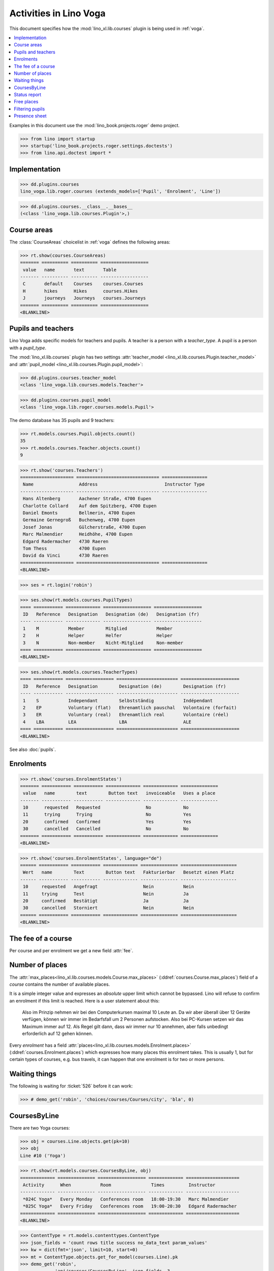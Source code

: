 .. doctest docs/specs/voga/courses.rst
.. _voga.specs.courses:

=======================
Activities in Lino Voga
=======================

This document specifies how the :mod:`lino_xl.lib.courses` plugin is
being used in :ref:`voga`.

.. contents::
  :local:

Examples in this document use the :mod:`lino_book.projects.roger` demo
project.

>>> from lino import startup
>>> startup('lino_book.projects.roger.settings.doctests')
>>> from lino.api.doctest import *



Implementation
==============

>>> dd.plugins.courses
lino_voga.lib.roger.courses (extends_models=['Pupil', 'Enrolment', 'Line'])

>>> dd.plugins.courses.__class__.__bases__
(<class 'lino_voga.lib.courses.Plugin'>,)


Course areas
============

The :class:`CourseAreas` choicelist in :ref:`voga` defines the
following areas:

>>> rt.show(courses.CourseAreas)
======= ========== ========== ==================
 value   name       text       Table
------- ---------- ---------- ------------------
 C       default    Courses    courses.Courses
 H       hikes      Hikes      courses.Hikes
 J       journeys   Journeys   courses.Journeys
======= ========== ========== ==================
<BLANKLINE>



Pupils and teachers
===================

Lino Voga adds specific models for teachers and pupils.
A teacher is a person with a `teacher_type`.
A pupil is a person with a `pupil_type`.

The :mod:`lino_xl.lib.courses` plugin has two settings
:attr:`teacher_model <lino_xl.lib.courses.Plugin.teacher_model>` and
:attr:`pupil_model <lino_xl.lib.courses.Plugin.pupil_model>`:


>>> dd.plugins.courses.teacher_model
<class 'lino_voga.lib.courses.models.Teacher'>

>>> dd.plugins.courses.pupil_model
<class 'lino_voga.lib.roger.courses.models.Pupil'>


The demo database has 35 pupils and 9 teachers:

>>> rt.models.courses.Pupil.objects.count()
35
>>> rt.models.courses.Teacher.objects.count()
9


>>> rt.show('courses.Teachers')
==================== =============================== =================
 Name                 Address                         Instructor Type
-------------------- ------------------------------- -----------------
 Hans Altenberg       Aachener Straße, 4700 Eupen
 Charlotte Collard    Auf dem Spitzberg, 4700 Eupen
 Daniel Emonts        Bellmerin, 4700 Eupen
 Germaine Gernegroß   Buchenweg, 4700 Eupen
 Josef Jonas          Gülcherstraße, 4700 Eupen
 Marc Malmendier      Heidhöhe, 4700 Eupen
 Edgard Radermacher   4730 Raeren
 Tom Thess            4700 Eupen
 David da Vinci       4730 Raeren
==================== =============================== =================
<BLANKLINE>


>>> ses = rt.login('robin')

>>> ses.show(rt.models.courses.PupilTypes)
==== =========== ============= ================== ==================
 ID   Reference   Designation   Designation (de)   Designation (fr)
---- ----------- ------------- ------------------ ------------------
 1    M           Member        Mitglied           Member
 2    H           Helper        Helfer             Helper
 3    N           Non-member    Nicht-Mitglied     Non-member
==== =========== ============= ================== ==================
<BLANKLINE>

>>> ses.show(rt.models.courses.TeacherTypes)
==== =========== ================== ======================= ======================
 ID   Reference   Designation        Designation (de)        Designation (fr)
---- ----------- ------------------ ----------------------- ----------------------
 1    S           Independant        Selbstständig           Indépendant
 2    EP          Voluntary (flat)   Ehrenamtlich pauschal   Volontaire (forfait)
 3    ER          Voluntary (real)   Ehrenamtlich real       Volontaire (réel)
 4    LBA         LEA                LBA                     ALE
==== =========== ================== ======================= ======================
<BLANKLINE>


See also :doc:`pupils`.


Enrolments
==========

>>> rt.show('courses.EnrolmentStates')
======= =========== =========== ============= ============= ==============
 value   name        text        Button text   invoiceable   Uses a place
------- ----------- ----------- ------------- ------------- --------------
 10      requested   Requested                 No            No
 11      trying      Trying                    No            Yes
 20      confirmed   Confirmed                 Yes           Yes
 30      cancelled   Cancelled                 No            No
======= =========== =========== ============= ============= ==============
<BLANKLINE>


>>> rt.show('courses.EnrolmentStates', language="de")
====== =========== =========== ============= ============== =====================
 Wert   name        Text        Button text   Fakturierbar   Besetzt einen Platz
------ ----------- ----------- ------------- -------------- ---------------------
 10     requested   Angefragt                 Nein           Nein
 11     trying      Test                      Nein           Ja
 20     confirmed   Bestätigt                 Ja             Ja
 30     cancelled   Storniert                 Nein           Nein
====== =========== =========== ============= ============== =====================
<BLANKLINE>



The fee of a course
===================

Per course and per enrolment we get a new field :attr:`fee`.

Number of places
================

The :attr:`max_places<lino_xl.lib.courses.models.Course.max_places>`
(:ddref:`courses.Course.max_places`) field of a *course* contains the
number of available places.

It is a simple integer value and expresses an *absolute* upper limit
which cannot be bypassed. Lino will refuse to confirm an enrolment if
this limit is reached. Here is a user statement about this:

    Also im Prinzip nehmen wir bei den Computerkursen maximal 10 Leute
    an. Da wir aber überall über 12 Geräte verfügen, können wir immer
    im Bedarfsfall um 2 Personen aufstocken. Also bei PC-Kursen setzen
    wir das Maximum immer auf 12. Als Regel gilt dann, dass wir immer nur
    10 annehmen, aber falls unbedingt erforderlich auf 12 gehen
    können.

Every *enrolment* has a field
:attr:`places<lino_xl.lib.courses.models.Enrolment.places>`
(:ddref:`courses.Enrolment.places`) which expresses how many places
this enrolment takes. This is usually 1, but for certain types of
courses, e.g. bus travels, it can happen that one enrolment is for two
or more persons.


Waiting things
==============


The following is waiting for :ticket:`526` before it can work:

>>> # demo_get('robin', 'choices/courses/Courses/city', 'bla', 0)


CoursesByLine
=============

There are two Yoga courses:

>>> obj = courses.Line.objects.get(pk=10)
>>> obj
Line #10 ('Yoga')

>>> rt.show(rt.models.courses.CoursesByLine, obj)
============= ============== ================== ============= ====================
 Activity      When           Room               Times         Instructor
------------- -------------- ------------------ ------------- --------------------
 *024C Yoga*   Every Monday   Conferences room   18:00-19:30   Marc Malmendier
 *025C Yoga*   Every Friday   Conferences room   19:00-20:30   Edgard Radermacher
============= ============== ================== ============= ====================
<BLANKLINE>

>>> ContentType = rt.models.contenttypes.ContentType
>>> json_fields = 'count rows title success no_data_text param_values'
>>> kw = dict(fmt='json', limit=10, start=0)
>>> mt = ContentType.objects.get_for_model(courses.Line).pk
>>> demo_get('robin',
...          'api/courses/CoursesByLine', json_fields, 3,
...          mt=mt, mk=obj.pk, **kw)


Status report
=============

The status report gives an overview of active courses.

(TODO: demo fixture should avoid negative free places)

>>> rt.show(rt.models.courses.StatusReport)
... #doctest: +ELLIPSIS +NORMALIZE_WHITESPACE +REPORT_UDIFF
~~~~~~~~
Journeys
~~~~~~~~
<BLANKLINE>
====================== ======================= ======= ================== =========== ============= =========== ========
 Activity               When                    Times   Available places   Confirmed   Free places   Requested   Trying
---------------------- ----------------------- ------- ------------------ ----------- ------------- ----------- --------
 *Five Weekends 2015*   Every month                                        6                         0           0
 *001 Greece 2014*      14/08/2014-20/08/2014                              3                         0           0
 *002 London 2014*      14/07/2014-20/07/2014                              4                         1           0
 **Total (3 rows)**                                     **0**              **13**      **0**         **1**       **0**
====================== ======================= ======= ================== =========== ============= =========== ========
<BLANKLINE>
~~~~~~~~
Computer
~~~~~~~~
<BLANKLINE>
===================================== ================= ============= ================== =========== ============= =========== ========
 Activity                              When              Times         Available places   Confirmed   Free places   Requested   Trying
------------------------------------- ----------------- ------------- ------------------ ----------- ------------- ----------- --------
 *003 comp (First Steps)*              Every Monday      13:30-15:00   3                  2           1             0           0
 *004 comp (First Steps)*              Every Wednesday   17:30-19:00   3                  3           0             1           0
 *005 comp (First Steps)*              Every Friday      13:30-15:00   3                  2           1             0           0
 *006C WWW (Internet for beginners)*   Every Monday      13:30-15:00   4                  2           2             1           0
 *007C WWW (Internet for beginners)*   Every Wednesday   17:30-19:00   4                  2           2             0           0
 *008C WWW (Internet for beginners)*   Every Friday      13:30-15:00   4                  3           1             0           0
 **Total (6 rows)**                                                    **21**             **14**      **7**         **2**       **0**
===================================== ================= ============= ================== =========== ============= =========== ========
<BLANKLINE>
~~~~~
Sport
~~~~~
<BLANKLINE>
=================================== ================= ============= ================== =========== ============= =========== ========
 Activity                            When              Times         Available places   Confirmed   Free places   Requested   Trying
----------------------------------- ----------------- ------------- ------------------ ----------- ------------- ----------- --------
 *009C BT (Belly dancing)*           Every Wednesday   19:00-20:00   10                 3           7             0           0
 *010C FG (Functional gymnastics)*   Every Monday      11:00-12:00   5                  2           3             0           0
 *011C FG (Functional gymnastics)*   Every Monday      13:30-14:30   5                  2           3             1           0
 *012 Rücken (Swimming)*             Every Monday      11:00-12:00   20                 3           17            0           0
 *013 Rücken (Swimming)*             Every Monday      13:30-14:30   20                 3           17            1           0
 *014 Rücken (Swimming)*             Every Tuesday     11:00-12:00   20                 3           17            0           0
 *015 Rücken (Swimming)*             Every Tuesday     13:30-14:30   20                 0           20            0           0
 *016 Rücken (Swimming)*             Every Thursday    11:00-12:00   20                 3           17            0           0
 *017 Rücken (Swimming)*             Every Thursday    13:30-14:30   20                 3           17            1           0
 *018 SV (Self-defence)*             Every Friday      18:00-19:00   12                 2           10            0           0
 *019 SV (Self-defence)*             Every Friday      19:00-20:00   12                 3           9             0           0
 **Total (11 rows)**                                                 **164**            **27**      **137**       **3**       **0**
=================================== ================= ============= ================== =========== ============= =========== ========
<BLANKLINE>
~~~~~~~~~~
Meditation
~~~~~~~~~~
<BLANKLINE>
======================================= ============== ============= ================== =========== ============= =========== ========
 Activity                                When           Times         Available places   Confirmed   Free places   Requested   Trying
--------------------------------------- -------------- ------------- ------------------ ----------- ------------- ----------- --------
 *020C GLQ (GuoLin-Qigong)*              Every Monday   18:00-19:30                      0                         0           0
 *021C GLQ (GuoLin-Qigong)*              Every Friday   19:00-20:30                      2                         1           0
 *022C MED (Finding your inner peace)*   Every Monday   18:00-19:30   30                 2           28            0           0
 *023C MED (Finding your inner peace)*   Every Friday   19:00-20:30   30                 3           27            0           0
 *024C Yoga*                             Every Monday   18:00-19:30   20                 2           18            0           0
 *025C Yoga*                             Every Friday   19:00-20:30   20                 2           18            1           0
 **Total (6 rows)**                                                   **100**            **11**      **91**        **2**       **0**
======================================= ============== ============= ================== =========== ============= =========== ========
<BLANKLINE>





Free places
===========

Note the *free places* field which is not always trivial.  Basicially
it contains `max_places - number of confirmed enrolments`.  But it
also looks at the `end_date` of these enrolments.

List of courses which have a confirmed ended enrolment and a limited
number of places:

>>> qs = courses.Enrolment.objects.filter(end_date__lt=dd.today(),
...     state=courses.EnrolmentStates.confirmed, course__max_places__isnull=False)
>>> for obj in qs:
...     print("{} {} {} {}".format(
...         obj.course.id, obj.course.max_places,
...         obj.course.confirmed,
...         obj.course.get_free_places(dd.today())))
9 10 3 7
19 12 3 9
5 3 2 1
22 30 2 28
25 20 2 18
10 5 2 3
8 4 3 1
3 3 2 1
23 30 3 27
7 4 2 2
18 12 2 10
6 4 2 2
24 20 2 18

In course #5 there are **3** confirmed enrolments, but (on 2015-05-22)
only **2** of them are actually taking a place because one has already
ended.

>>> obj = courses.Course.objects.get(pk=5)
>>> rt.show(courses.EnrolmentsByCourse, obj, column_names="pupil start_date end_date places state")
======================================== ============ ============ ============= ===========
 Participant                              Start date   End date     Places used   State
---------------------------------------- ------------ ------------ ------------- -----------
 Didier di Rupo (MS)                                                1             Confirmed
 Dorothée Dobbelstein-Demeulenaere (ME)                22/04/2014   1             Confirmed
 Josefine Leffin (MEL)                    02/04/2014                1             Confirmed
 **Total (3 rows)**                                                 **3**
======================================== ============ ============ ============= ===========
<BLANKLINE>

>>> print(obj.max_places)
3
>>> print(obj.get_free_places())
1

Above situation is because we are looking at it on 20150522:

>>> print(dd.today())
2015-05-22

The same request on earlier dates yields different results:

On 20140403 nobody has left yet, all 3 places are taken and therefore
no place is free:

>>> print(obj.get_free_places(i2d(20140403)))
0

On 20140422 is Dorothée's last day, so her place is not yet free:

>>> print(obj.get_free_places(i2d(20140422)))
0

But the next day she is gone and her place available again:

>>> print(obj.get_free_places(i2d(20140423)))
1



Filtering pupils
================

>>> print(rt.models.courses.Pupils.params_layout.main)
course partner_list #aged_from #aged_to gender show_members show_lfv show_ckk show_raviva

There are 36 pupils (21 men and 15 women) in our database:

>>> json_fields = 'count rows title success no_data_text param_values'
>>> kwargs = dict(fmt='json', limit=10, start=0)
>>> demo_get('robin', 'api/courses/Pupils', json_fields, 36, **kwargs)

>>> kwargs.update(pv=['', '', 'M', '', '', '', ''])
>>> demo_get('robin', 'api/courses/Pupils', json_fields, 21, **kwargs)

>>> kwargs.update(pv=['', '', 'F', '', '', '', ''])
>>> demo_get('robin', 'api/courses/Pupils', json_fields, 15, **kwargs)


>>> json_fields = 'navinfo disable_delete data id title'
>>> kwargs = dict(fmt='json', an='detail')
>>> demo_get('robin', 'api/courses/Lines/2', json_fields, **kwargs)



.. _voga.presence_sheet:

Presence sheet
==============

The **presence sheet** of a course is a printable document where
course instructors can manually record the presences of the
participants for every event.
